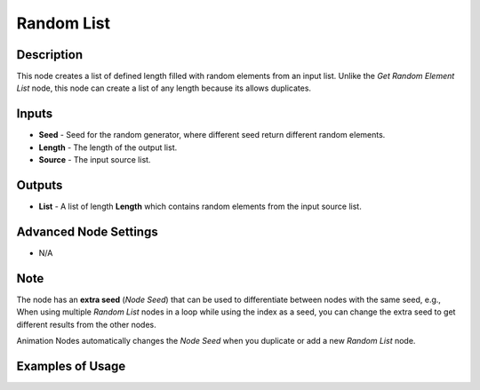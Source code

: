 Random List
===========

Description
-----------

This node creates a list of defined length filled with random elements from an input list. Unlike the *Get Random Element List* node, this node can create a list of any length because its allows duplicates.

.. image:: images/random_list_node.png
   :width: 200pt

Inputs
------

- **Seed** - Seed for the random generator, where different seed return different random elements.
- **Length** - The length of the output list.
- **Source** - The input source list.

Outputs
-------

- **List** - A list of length **Length** which contains random elements from the input source list.

Advanced Node Settings
----------------------

- N/A

Note
----

The node has an **extra seed** (*Node Seed*) that can be used to differentiate between nodes with the same seed, e.g., When using multiple *Random List* nodes in a loop while using the index as a seed, you can change the extra seed to get different results from the other nodes.

Animation Nodes automatically changes the *Node Seed* when you duplicate or add a new *Random List* node.

Examples of Usage
-----------------

.. image:: gifs/random_list_node_example.gif
